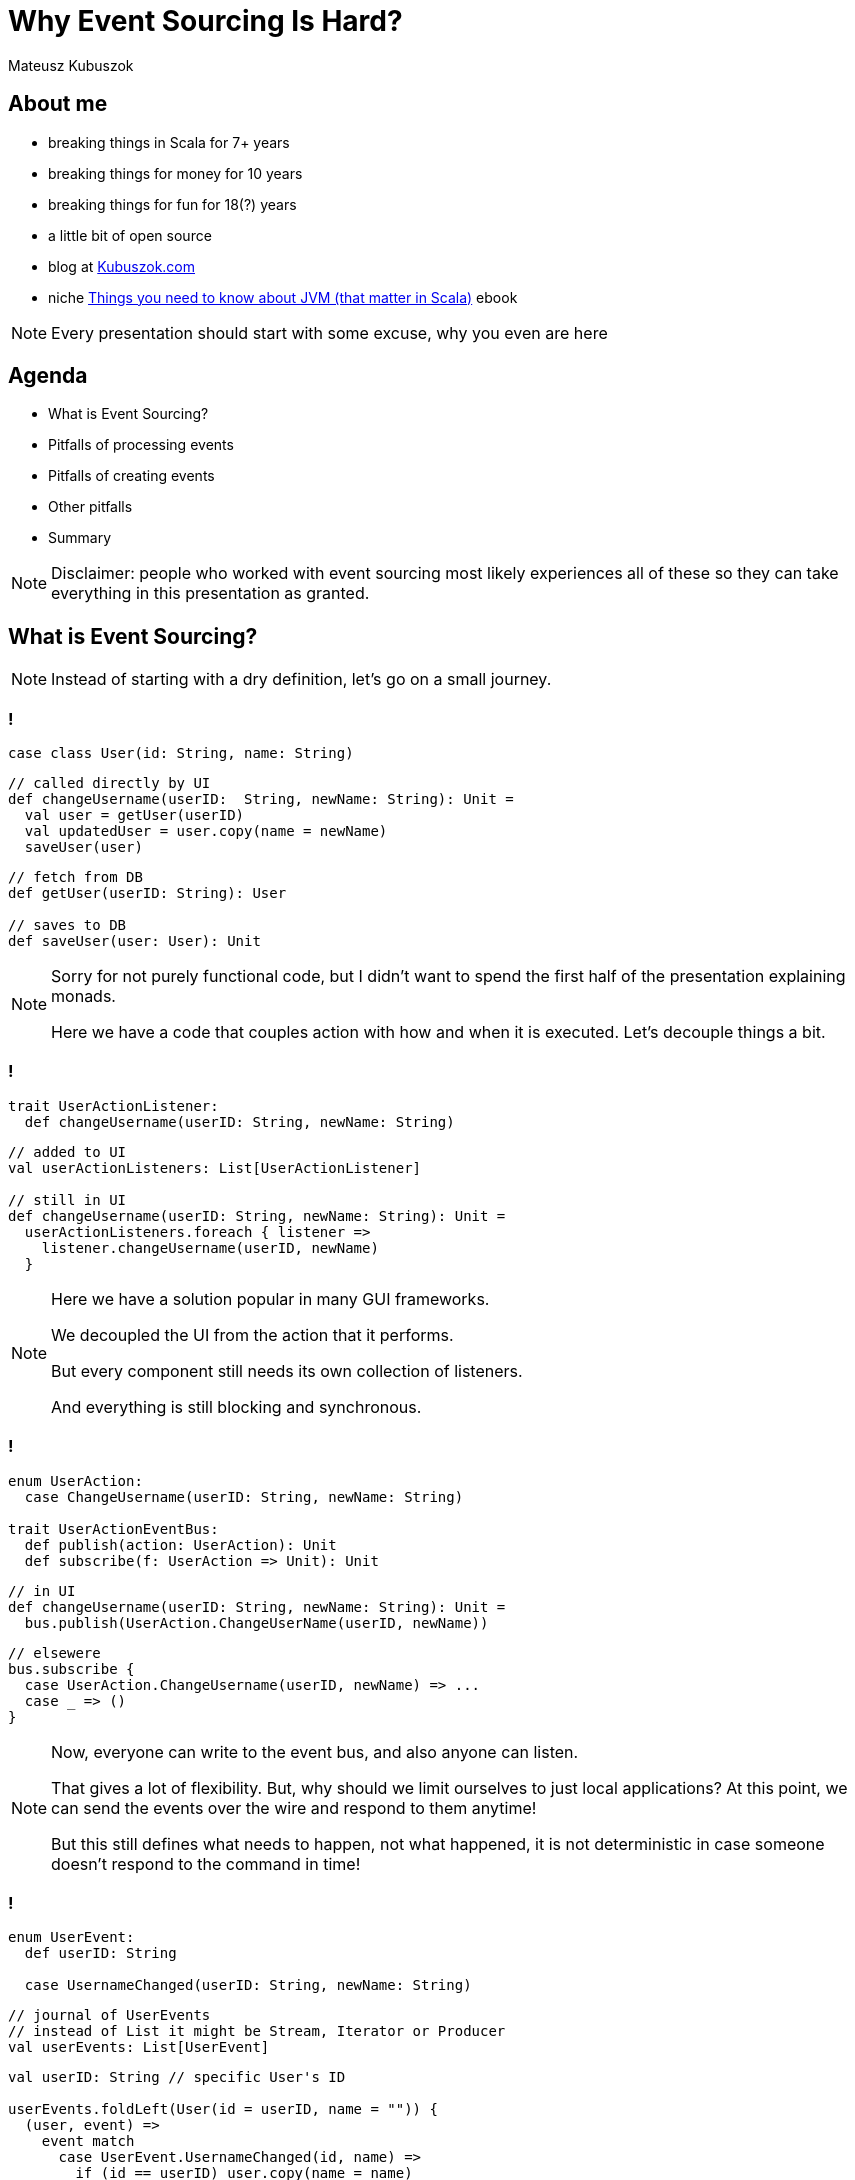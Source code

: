 // 35 minutes
:revealjs_totalTime: 2100

= Why Event Sourcing Is Hard?

Mateusz Kubuszok

== About me

[%step]
* breaking things in Scala for 7+ years
* breaking things for money for 10 years
* breaking things for fun for 18(?) years
* a little bit of open source
* blog at https://kubuszok.com[Kubuszok.com]
* niche https://leanpub.com/jvm-scala-book[Things you need to know about JVM (that matter in Scala)] ebook

[NOTE.speaker]
--
Every presentation should start with some excuse, why you even are here
--

== Agenda

[%step]
* What is Event Sourcing?
* Pitfalls of processing events
* Pitfalls of creating events
* Other pitfalls
* Summary

[NOTE.speaker]
--
Disclaimer: people who worked with event sourcing most likely experiences all of these so they can take everything in this presentation as granted.
--

== What is Event Sourcing?

[NOTE.speaker]
--
Instead of starting with a dry definition, let's go on a small journey.
--

=== !

[source, scala]
--
case class User(id: String, name: String)
--

[source, scala]
--
// called directly by UI
def changeUsername(userID:  String, newName: String): Unit =
  val user = getUser(userID)
  val updatedUser = user.copy(name = newName)
  saveUser(user)
--

[source, scala]
--
// fetch from DB
def getUser(userID: String): User

// saves to DB
def saveUser(user: User): Unit
--

[NOTE.speaker]
--
Sorry for not purely functional code, but I didn't want to spend the first half of the presentation explaining monads.

Here we have a code that couples action with how and when it is executed. Let's decouple things a bit.
--

=== !

[source, scala]
--
trait UserActionListener:
  def changeUsername(userID: String, newName: String)
--

[source, scala]
--
// added to UI
val userActionListeners: List[UserActionListener]

// still in UI
def changeUsername(userID: String, newName: String): Unit =
  userActionListeners.foreach { listener =>
    listener.changeUsername(userID, newName)
  }
--

[NOTE.speaker]
--
Here we have a solution popular in many GUI frameworks.

We decoupled the UI from the action that it performs.

But every component still needs its own collection of listeners.

And everything is still blocking and synchronous.
--

=== !

[source, scala]
--
enum UserAction:
  case ChangeUsername(userID: String, newName: String)

trait UserActionEventBus:
  def publish(action: UserAction): Unit
  def subscribe(f: UserAction => Unit): Unit
--

[source, scala]
--
// in UI
def changeUsername(userID: String, newName: String): Unit =
  bus.publish(UserAction.ChangeUserName(userID, newName))
--

[source, scala]
--
// elsewere
bus.subscribe {
  case UserAction.ChangeUsername(userID, newName) => ...
  case _ => ()
}
--

[NOTE.speaker]
--
Now, everyone can write to the event bus, and also anyone can listen.

That gives a lot of flexibility. But, why should we limit ourselves to just local applications? At this point, we can send the events over the wire and respond to them anytime!

But this still defines what needs to happen, not what happened, it is not deterministic in case someone doesn't respond to the command in time!
--

[transition="slide-in fade-out"]
=== !

[source, scala]
--
enum UserEvent:
  def userID: String

  case UsernameChanged(userID: String, newName: String)
--

[source, scala]
--
// journal of UserEvents
// instead of List it might be Stream, Iterator or Producer
val userEvents: List[UserEvent]
--

[source, scala]
--
val userID: String // specific User's ID

userEvents.foldLeft(User(id = userID, name = "")) {
  (user, event) =>
    event match
      case UserEvent.UsernameChanged(id, name) =>
        if (id == userID) user.copy(name = name)
        else user
} // returns User with all events applied
--

[NOTE.speaker]
--
Here, we decided to represent what happened, rather than what is requested to happen.

This allows us to deterministically compute the state. It is decoupled with when it happened and where it happened.

We might change our about what to start with and how to use each event, and we can still compute the state because we remember everything.

But this is the toy example because we got rid of side effects. It only appears in e.g. React or similar.

But remember this foldLeft intuition! In two steps it will stop looking like this while still preserving this intuition.
--

[transition="fade-in slide-out"]
=== !

[source, scala]
--
enum UserEvent:
  def userID: String

  case UsernameChanged(userID: String, newName: String)
--

[source, scala]
--
// journal of UserEvents
// this has to be streamed from the outer world
val userEvents: List[UserEvent]
--

[source, scala]
--
val userID: String // specific User's ID

userEvents.foldLeft(User(id = userID, name = "")) {
  (user, event) =>
    event match
      case UserEvent.UsernameChanged(id, name) =>
        if (id == userID) user.copy(name = name)
        else user // result should be stored somewhere
}
--

[transition="slide-in fade-out"]
=== !

[source, scala]
--
val userID: String // specific User's ID
--

[source, scala]
--
def fetchUser(): Option[User] // current projection state
val lastOffset: String // last processed event
def userEvents(offset: String): Stream[(UserEvent, Offset)]
--

[source, scala]
--
userEvents(lastOffset).foldLeft(
  fetchUser().getOrElse(User(id = userID, name = ""))
) { (user, eventWithOffset) =>
  eventWithOffset match
    case (UserEvent.UsernameChanged(id, name), offset) =>
      val newUser =
        if (id == ourUserID) user.copy(name = name)
        else user
      saveUser(newUser) // persists projection's state
      saveOffset(offset) // persist projection's offset
      newUser
}
--

[NOTE.speaker]
--
This still resembles the ``foldLeft code``, to ease-in how the code will usually look like.
--

[transition="fade-in slide-out"]
=== !

[source, scala]
--
val userID: String // we should compute all entities!
--

[source, scala]
--
def fetchUser(): Option[User] // should handle all users!
val lastOffset: String // offset absent before the 1st run!
def userEvents(offset: String): Stream[(UserEvent, Offset)]
--

[source, scala]
--
userEvents(lastOffset).foldLeft(
  fetchUser().getOrElse(User(id = userID, name = ""))
) { (user, eventWithOffset) =>
  eventWithOffset match
    case (UserEvent.UsernameChanged(id, name), offset) =>
      val newUser =
        if (id == ourUserID) user.copy(name = name)
        else user
      saveUser(newUser) // persists projection's state
      saveOffset(offset) // persist projection's offset
      newUser // we don't need to return a value here!
} // and neither here!
--

=== !

[source, scala]
--
// persisted for each projection
def fetchLastOffset:() Option[String]
// returns User's projection's state by their ID
def fetchUser(userID: String): Option[User]
--

[source, scala]
--
eventsFrom(fetchLastOffset()).foreach { eventWithOffset =>
  eventWithOffset match
    case (UserEvent.UsernameChanged(id, name), offset) =>
      val user = fetchUser(id) // current projection state
      val newUser = user.copy(name)
      saveUser(newUser) // persists projection's state
      saveOffset(offset) // persist projection's offset
} // returns Unit (void)
--

[NOTE.speaker]
--
This is the typical projection that you'll find on production.
--

== Pitfalls of processing events

=== Commiting offset upfront


[transition="slide-in fade-out"]
=== !

[source, scala]
--
//
eventsFrom(fetchLastOffset()).foreach {
  case (UserEvent.UsernameChanged(id, name), offset) =>
    val user = fetchUser(id)
    val newUser = user.copy(name)
    saveUser(newUser)
    saveOffset(offset)
}
--

[NOTE.speaker]
--
I inlined pattern matching for convenience.

This isn't what some implementations will give you.
--

[transition="fade-in slide-out"]
=== !

[source, scala]
--
// what if this... \/
eventsFrom(fetchLastOffset()).foreach {
  case (UserEvent.UsernameChanged(id, name), offset) =>
    val user = fetchUser(id)
    val newUser = user.copy(name)
    saveUser(newUser)
    saveOffset(offset) // <- ...and this were done for you?
}
--

[transition="slide-in fade-out"]
=== !

[source, scala]
--
// 1. fetches the last offset of the projection
// 2. starts streaming events since the last offset
// 3. commits offset before returning event
def newEvents(): Stream[UserEvent]
--

[source, scala]
--
newEvents().foreach {
  // no need to pass offset here!
  case UserEvent.UsernameChanged(id, name)) =>
    val user = fetchUser(id)
    val newUser = user.copy(name)
    saveUser(newUser) // nor save it here!
}
--

[NOTE.speaker]
--
This is what many Akka Streams integrations (Alpakka) do by default.
--

[transition="fade"]
=== !

[source, scala]
--
// 1. fetches the last offset of the projection
// 2. starts streaming events since the last offset
// 3. commits offset before returning event
def newEvents(): Stream[UserEvent]
--

[source, scala]
--
newEvents().foreach {
  case UserEvent.UsernameChanged(id, name)) =>
    // let's say process the crashed when we were here
    val user = fetchUser(id)
    val newUser = user.copy(name)
    saveUser(newUser)
}
--

[NOTE.speaker]
--
Event ends up not being projected!
--

[transition="fade-in slide-out"]
=== !

[source, scala]
--
// 1. fetches the last offset of the projection
// 2. starts streaming events since the last offset
// 3. DOES NOT commits offset before returning event
def newEvents(): Stream[(UserEvent, Offset)]
--

[source, scala]
--
newEvents().map {
  case (UserEvent.UsernameChanged(id, name)), offset) =>
    val user = fetchUser(id)
    val newUser = user.copy(name)
    saveUser(newUser)
    offset
}.foreach(offset => saveOffset(offset))
--

[NOTE.speaker]
--
Saving offset yourself prevents the situation when an event gets lost.

But what if an app crashed and we did something that shouldn't be repeated?
--

=== Lack of idempotency

[transition="slide-in fade-out"]
=== !

[source, scala]
--
newEvents().map {
  case (UserEvent.UsernameChanged(id, name)), offset) =>
    val user = fetchUser(id)
    val newUser = user.copy(name)
    saveUser(newUser)
    sendUserNotification(newUser, "Name updated")
    offset
}.foreach(offset => saveOffset(offset))
--

[NOTE.speaker]
--
``sendUserNotification`` talks to the external world.
--

[transition="fade"]
=== !

[source, scala]
--
newEvents().map {
  case (UserEvent.UsernameChanged(id, name)), offset) =>
    val user = fetchUser(id)
    val newUser = user.copy(name)
    saveUser(newUser)
    sendUserNotification(newUser, "Name updated")
    offset // app killed while here
}.foreach(offset => saveOffset(offset))
--

[NOTE.speaker]
--
If the app was killed before we committed the offset, then there will be another attempt to project the event.
--

[transition="fade-in slide-out"]
=== !

[source, scala]
--
newEvents().map { // add event ID  \/  should be unique
  case (UserEvent.UsernameChanged(eid, id, name)),offset) =>
    val user = fetchUser(id)
    val newUser = user.copy(name)
    saveUser(newUser, eid)
    sendUserNotification(newUser, "Name updated", eid)
    offset // app killed while here
}.foreach(offset => saveOffset(offset))
--

[NOTE.speaker]
--
Now, we can create a queue of notifications, and verify that some action was already requested.
--

=== Shared global state

=== !

[source, scala]
--
val events = List(
  ...
  UserEvent.UsernameChanged(..., id="user-1", name="foo"),
  ...
  UserEvent.UsernameChanged(..., id="user-2", name="foo"),
  ...
)
--

[%step]
A few months later, let's introduce the requirement that ``name`` should be globally unique.

[NOTE.speaker]
--
We allowed users to have overlapping values, but then we changed them. What to do with them?
--

=== Projecting events in parallel within the same projection

=== !

[source, scala]
--
...
// user quickly changed its name twice
UserEvent.UsernameChanged(..., id="user-1", name="foo"),
UserEvent.UsernameChanged(..., id="user-1", name="bar"),
...
--

[%step]
Node 1:
[%step]
[source, scala]
--
...
UserEvent.UsernameChanged(..., id="user-1", name="foo"),
...
--

[%step]
Node 2:
[%step]
[source, scala]
--
...
UserEvent.UsernameChanged(..., id="user-1", name="bar"),
...
--

[NOTE.speaker]
--
Race condition: whichever event handler will be later will set the value.
--

=== !

[source, scala]
--
// user quickly changed its name twice
UserEvent.UsernameChanged(..., id="user-1", name="foo"),
UserEvent.UsernameChanged(..., id="user-1", name="bar"),
// then another user takes its old name
UserEvent.UsernameChanged(..., id="user-2", name="foo"),
--

[%step]
Node 1:
[%step]
[source, scala]
--
...
UserEvent.UsernameChanged(..., id="user-1", name="foo"),
UserEvent.UsernameChanged(..., id="user-2", name="foo"),
...
--

[%step]
Node 2:
[%step]
[source, scala]
--
...
UserEvent.UsernameChanged(..., id="user-1", name="bar"),
...
--

[NOTE.speaker]
--
Node 1 might try o use a name that hasn't been freed yet.
--

== Pitfalls of creating events

=== Lack of idempotency

=== !

[source, scala]
--
// send to bounded context when we want to change something
enum UserCommand:
  case ChangeUsername(id: String, name: String)

// returned when the command failed
enum UserError:
  case UsernameTaken
  case UserNotExist
--

[%step]
[source, scala]
--
val handleUserCommand:
    UserCommand => Either[UserCommand, UserError] = {
  case UserCommand.ChangeUsername(id, name) =>
    if userExists(id) then Right(
      UserEvent.UsernameChanged(randomEventId(), id, name)
    )
    else Left(UserError.UserNotExist)
}
// Right values (events) are saved to events' journal
// Left values (errors) can be returned to caller
--

[%step]
[source, scala]
--
UserCommand.ChangeUsername("1", "foo")//client did 3 retries
--

[NOTE.speaker]
--
Let's say your browser had connectivity issues and an app send the same command twice or thrice.

You have now 3 events, even though you wanted only one.

Messages on social media are a good example of this. Adding to a basket. Microservies creating commands in projections.
--

=== Relying on the state from the projection

=== !

[source, scala]
--
val handleUserCommand:
    UserCommand => Either[UserCommand, UserError] = {
  case UserCommand.ChangeUsername(cmdId, id, name) =>
    if !userExists(id) then Left(UserError.UserNotExist)
    //           \/ asks the DB updated by this projection
    else if !usernameTaken(id, name) then Left(
      UserError.UsernameTaken
    )
    else Right(
      UserEvent.UsernameChanged(eventId(cmdId), id, name)
    )
}
--

[%step]
[source, scala]
--
// 2 users try to reserve the same username at the same time
UserCommand.ChangeUsername(id="1", name="foo")
UserCommand.ChangeUsername(id="2", name="foo")
--

[NOTE.speaker]
--
Two users sending updates at once could create a race condition followed by a broken state.
--

=== Lack of atomicity

=== !

[source, scala]
--
val handleUserCommand:
    UserCommand => Either[UserCommand, UserError] = {
  case UserCommand.ChangeUsername(cmdId, id, name) =>
    if !userExists(id) then Left(UserError.UserNotExist)
    else if !reserveUsernameForUser(id, name) then Left(
      UserError.UsernameTaken
    )
    // here the server crashes :)
    else Right(
      UserEvent.UsernameChanged(eventId(cmdId), id, name)
    )
}
--

[NOTE.speaker]
--
A command handler is a place where we are making sure that make sure that an event can be created.

If this logic requires side effects it might be dangerous if we don't guarantee atomicity.
--

== Other difficulties that might (will) happen

=== !

[%step]
* your events will evolve over time and their format will change
* you will talk to external APIs that you cannot control, which will make idempotency difficult or impossible
* you will have bugs resulting in events that shouldn't have been created
* and many more

== Summary

=== !

Ask yourself what will happen when:

[%step]
* your process crashes/gets killed
* someone sends the same event/command twice
* you need to rerun the projection from some point in the past (maybe even from the start)
* the format of your events needs to change

[%step]
Would you arrive at the same state in the end?

[NOTE.speaker]
--
Is the final state the deterministic outcome of our history?
--

=== !

Also ask yourself:

[%step]
* why you used Event Sourcing in the first place
* is the way you use it helping to achieve your goal
* what is the worst outcome of doing ES "wrong"

[NOTE.speaker]
--
If the worst that can happen is not that bad, then there is hardly any reason to be "dogmatic".
--

== Questions?

== Thank you!

